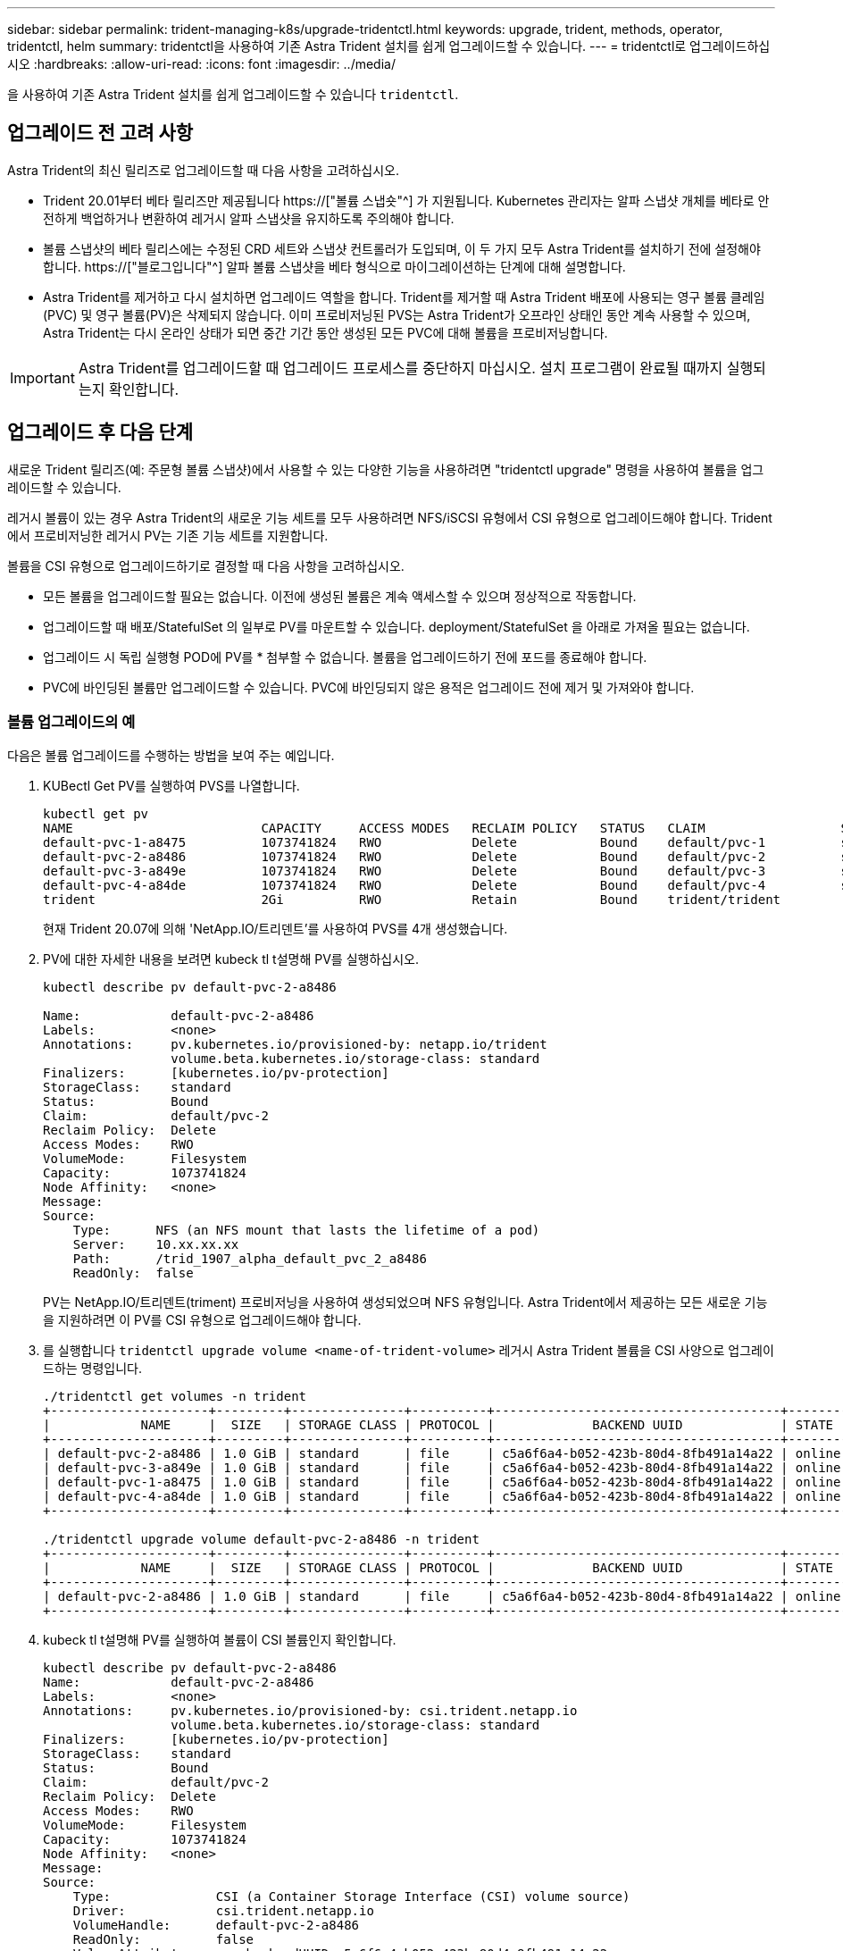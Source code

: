 ---
sidebar: sidebar 
permalink: trident-managing-k8s/upgrade-tridentctl.html 
keywords: upgrade, trident, methods, operator, tridentctl, helm 
summary: tridentctl을 사용하여 기존 Astra Trident 설치를 쉽게 업그레이드할 수 있습니다. 
---
= tridentctl로 업그레이드하십시오
:hardbreaks:
:allow-uri-read: 
:icons: font
:imagesdir: ../media/


[role="lead"]
을 사용하여 기존 Astra Trident 설치를 쉽게 업그레이드할 수 있습니다 `tridentctl`.



== 업그레이드 전 고려 사항

Astra Trident의 최신 릴리즈로 업그레이드할 때 다음 사항을 고려하십시오.

* Trident 20.01부터 베타 릴리즈만 제공됩니다 https://["볼륨 스냅숏"^] 가 지원됩니다. Kubernetes 관리자는 알파 스냅샷 개체를 베타로 안전하게 백업하거나 변환하여 레거시 알파 스냅샷을 유지하도록 주의해야 합니다.
* 볼륨 스냅샷의 베타 릴리스에는 수정된 CRD 세트와 스냅샷 컨트롤러가 도입되며, 이 두 가지 모두 Astra Trident를 설치하기 전에 설정해야 합니다. https://["블로그입니다"^] 알파 볼륨 스냅샷을 베타 형식으로 마이그레이션하는 단계에 대해 설명합니다.
* Astra Trident를 제거하고 다시 설치하면 업그레이드 역할을 합니다. Trident를 제거할 때 Astra Trident 배포에 사용되는 영구 볼륨 클레임(PVC) 및 영구 볼륨(PV)은 삭제되지 않습니다. 이미 프로비저닝된 PVS는 Astra Trident가 오프라인 상태인 동안 계속 사용할 수 있으며, Astra Trident는 다시 온라인 상태가 되면 중간 기간 동안 생성된 모든 PVC에 대해 볼륨을 프로비저닝합니다.



IMPORTANT: Astra Trident를 업그레이드할 때 업그레이드 프로세스를 중단하지 마십시오. 설치 프로그램이 완료될 때까지 실행되는지 확인합니다.



== 업그레이드 후 다음 단계

새로운 Trident 릴리즈(예: 주문형 볼륨 스냅샷)에서 사용할 수 있는 다양한 기능을 사용하려면 "tridentctl upgrade" 명령을 사용하여 볼륨을 업그레이드할 수 있습니다.

레거시 볼륨이 있는 경우 Astra Trident의 새로운 기능 세트를 모두 사용하려면 NFS/iSCSI 유형에서 CSI 유형으로 업그레이드해야 합니다. Trident에서 프로비저닝한 레거시 PV는 기존 기능 세트를 지원합니다.

볼륨을 CSI 유형으로 업그레이드하기로 결정할 때 다음 사항을 고려하십시오.

* 모든 볼륨을 업그레이드할 필요는 없습니다. 이전에 생성된 볼륨은 계속 액세스할 수 있으며 정상적으로 작동합니다.
* 업그레이드할 때 배포/StatefulSet 의 일부로 PV를 마운트할 수 있습니다. deployment/StatefulSet 을 아래로 가져올 필요는 없습니다.
* 업그레이드 시 독립 실행형 POD에 PV를 * 첨부할 수 없습니다. 볼륨을 업그레이드하기 전에 포드를 종료해야 합니다.
* PVC에 바인딩된 볼륨만 업그레이드할 수 있습니다. PVC에 바인딩되지 않은 용적은 업그레이드 전에 제거 및 가져와야 합니다.




=== 볼륨 업그레이드의 예

다음은 볼륨 업그레이드를 수행하는 방법을 보여 주는 예입니다.

. KUBectl Get PV를 실행하여 PVS를 나열합니다.
+
[listing]
----
kubectl get pv
NAME                         CAPACITY     ACCESS MODES   RECLAIM POLICY   STATUS   CLAIM                  STORAGECLASS    REASON   AGE
default-pvc-1-a8475          1073741824   RWO            Delete           Bound    default/pvc-1          standard                 19h
default-pvc-2-a8486          1073741824   RWO            Delete           Bound    default/pvc-2          standard                 19h
default-pvc-3-a849e          1073741824   RWO            Delete           Bound    default/pvc-3          standard                 19h
default-pvc-4-a84de          1073741824   RWO            Delete           Bound    default/pvc-4          standard                 19h
trident                      2Gi          RWO            Retain           Bound    trident/trident                                 19h
----
+
현재 Trident 20.07에 의해 'NetApp.IO/트리덴트'를 사용하여 PVS를 4개 생성했습니다.

. PV에 대한 자세한 내용을 보려면 kubeck tl t설명해 PV를 실행하십시오.
+
[listing]
----
kubectl describe pv default-pvc-2-a8486

Name:            default-pvc-2-a8486
Labels:          <none>
Annotations:     pv.kubernetes.io/provisioned-by: netapp.io/trident
                 volume.beta.kubernetes.io/storage-class: standard
Finalizers:      [kubernetes.io/pv-protection]
StorageClass:    standard
Status:          Bound
Claim:           default/pvc-2
Reclaim Policy:  Delete
Access Modes:    RWO
VolumeMode:      Filesystem
Capacity:        1073741824
Node Affinity:   <none>
Message:
Source:
    Type:      NFS (an NFS mount that lasts the lifetime of a pod)
    Server:    10.xx.xx.xx
    Path:      /trid_1907_alpha_default_pvc_2_a8486
    ReadOnly:  false
----
+
PV는 NetApp.IO/트리덴트(triment) 프로비저닝을 사용하여 생성되었으며 NFS 유형입니다. Astra Trident에서 제공하는 모든 새로운 기능을 지원하려면 이 PV를 CSI 유형으로 업그레이드해야 합니다.

. 를 실행합니다 `tridentctl upgrade volume <name-of-trident-volume>` 레거시 Astra Trident 볼륨을 CSI 사양으로 업그레이드하는 명령입니다.
+
[listing]
----
./tridentctl get volumes -n trident
+---------------------+---------+---------------+----------+--------------------------------------+--------+---------+
|            NAME     |  SIZE   | STORAGE CLASS | PROTOCOL |             BACKEND UUID             | STATE  | MANAGED |
+---------------------+---------+---------------+----------+--------------------------------------+--------+---------+
| default-pvc-2-a8486 | 1.0 GiB | standard      | file     | c5a6f6a4-b052-423b-80d4-8fb491a14a22 | online | true    |
| default-pvc-3-a849e | 1.0 GiB | standard      | file     | c5a6f6a4-b052-423b-80d4-8fb491a14a22 | online | true    |
| default-pvc-1-a8475 | 1.0 GiB | standard      | file     | c5a6f6a4-b052-423b-80d4-8fb491a14a22 | online | true    |
| default-pvc-4-a84de | 1.0 GiB | standard      | file     | c5a6f6a4-b052-423b-80d4-8fb491a14a22 | online | true    |
+---------------------+---------+---------------+----------+--------------------------------------+--------+---------+

./tridentctl upgrade volume default-pvc-2-a8486 -n trident
+---------------------+---------+---------------+----------+--------------------------------------+--------+---------+
|            NAME     |  SIZE   | STORAGE CLASS | PROTOCOL |             BACKEND UUID             | STATE  | MANAGED |
+---------------------+---------+---------------+----------+--------------------------------------+--------+---------+
| default-pvc-2-a8486 | 1.0 GiB | standard      | file     | c5a6f6a4-b052-423b-80d4-8fb491a14a22 | online | true    |
+---------------------+---------+---------------+----------+--------------------------------------+--------+---------+
----
. kubeck tl t설명해 PV를 실행하여 볼륨이 CSI 볼륨인지 확인합니다.
+
[listing]
----
kubectl describe pv default-pvc-2-a8486
Name:            default-pvc-2-a8486
Labels:          <none>
Annotations:     pv.kubernetes.io/provisioned-by: csi.trident.netapp.io
                 volume.beta.kubernetes.io/storage-class: standard
Finalizers:      [kubernetes.io/pv-protection]
StorageClass:    standard
Status:          Bound
Claim:           default/pvc-2
Reclaim Policy:  Delete
Access Modes:    RWO
VolumeMode:      Filesystem
Capacity:        1073741824
Node Affinity:   <none>
Message:
Source:
    Type:              CSI (a Container Storage Interface (CSI) volume source)
    Driver:            csi.trident.netapp.io
    VolumeHandle:      default-pvc-2-a8486
    ReadOnly:          false
    VolumeAttributes:      backendUUID=c5a6f6a4-b052-423b-80d4-8fb491a14a22
                           internalName=trid_1907_alpha_default_pvc_2_a8486
                           name=default-pvc-2-a8486
                           protocol=file
Events:                <none>
----
+
이러한 방식으로 Astra Trident에서 생성한 NFS/iSCSI 유형의 볼륨을 볼륨별로 CSI 유형으로 업그레이드할 수 있습니다.


